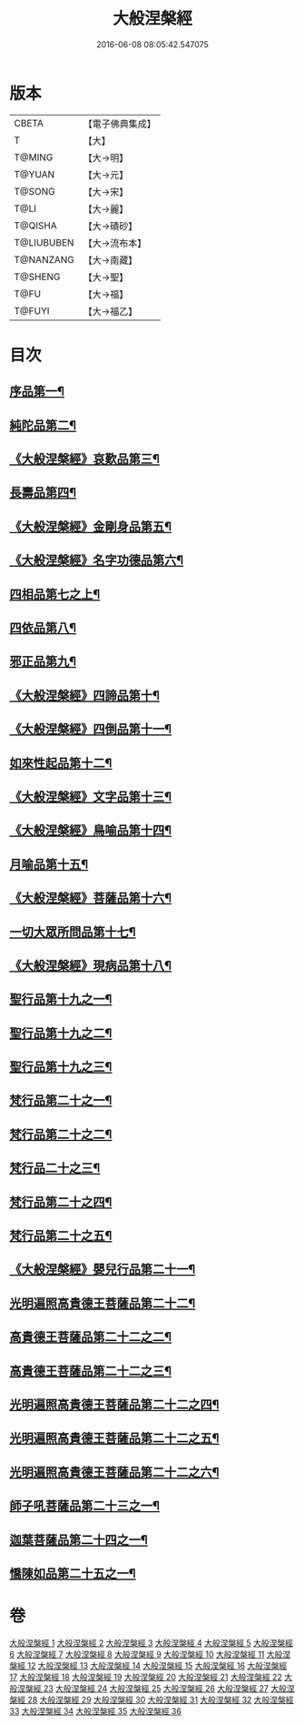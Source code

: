 #+TITLE: 大般涅槃經 
#+DATE: 2016-06-08 08:05:42.547075

* 版本
 |     CBETA|【電子佛典集成】|
 |         T|【大】     |
 |    T@MING|【大→明】   |
 |    T@YUAN|【大→元】   |
 |    T@SONG|【大→宋】   |
 |      T@LI|【大→麗】   |
 |   T@QISHA|【大→磧砂】  |
 |T@LIUBUBEN|【大→流布本】 |
 | T@NANZANG|【大→南藏】  |
 |   T@SHENG|【大→聖】   |
 |      T@FU|【大→福】   |
 |    T@FUYI|【大→福乙】  |

* 目次
** [[file:KR6g0003_001.txt::001-0605a6][序品第一¶]]
** [[file:KR6g0003_002.txt::002-0611b5][純陀品第二¶]]
** [[file:KR6g0003_002.txt::002-0615a18][《大般涅槃經》哀歎品第三¶]]
** [[file:KR6g0003_003.txt::003-0618c18][長壽品第四¶]]
** [[file:KR6g0003_003.txt::003-0622c14][《大般涅槃經》金剛身品第五¶]]
** [[file:KR6g0003_003.txt::003-0624c20][《大般涅槃經》名字功德品第六¶]]
** [[file:KR6g0003_004.txt::004-0625b5][四相品第七之上¶]]
** [[file:KR6g0003_006.txt::006-0637a19][四依品第八¶]]
** [[file:KR6g0003_007.txt::007-0643b16][邪正品第九¶]]
** [[file:KR6g0003_007.txt::007-0647a28][《大般涅槃經》四諦品第十¶]]
** [[file:KR6g0003_007.txt::007-0647c22][《大般涅槃經》四倒品第十一¶]]
** [[file:KR6g0003_008.txt::008-0648b5][如來性起品第十二¶]]
** [[file:KR6g0003_008.txt::008-0653c17][《大般涅槃經》文字品第十三¶]]
** [[file:KR6g0003_008.txt::008-0655b13][《大般涅槃經》鳥喻品第十四¶]]
** [[file:KR6g0003_009.txt::009-0657a16][月喻品第十五¶]]
** [[file:KR6g0003_009.txt::009-0658b28][《大般涅槃經》菩薩品第十六¶]]
** [[file:KR6g0003_010.txt::010-0665a20][一切大眾所問品第十七¶]]
** [[file:KR6g0003_010.txt::010-0669c18][《大般涅槃經》現病品第十八¶]]
** [[file:KR6g0003_011.txt::011-0673b21][聖行品第十九之一¶]]
** [[file:KR6g0003_012.txt::012-0681c13][聖行品第十九之二¶]]
** [[file:KR6g0003_013.txt::013-0687b10][聖行品第十九之三¶]]
** [[file:KR6g0003_014.txt::014-0693b13][梵行品第二十之一¶]]
** [[file:KR6g0003_015.txt::015-0701a19][梵行品第二十之二¶]]
** [[file:KR6g0003_016.txt::016-0708c20][梵行品二十之三¶]]
** [[file:KR6g0003_017.txt::017-0717a14][梵行品第二十之四¶]]
** [[file:KR6g0003_018.txt::018-0723c5][梵行品第二十之五¶]]
** [[file:KR6g0003_018.txt::018-0728c6][《大般涅槃經》嬰兒行品第二十一¶]]
** [[file:KR6g0003_019.txt::019-0730a5][光明遍照高貴德王菩薩品第二十二¶]]
** [[file:KR6g0003_020.txt::020-0736c20][高貴德王菩薩品第二十二之二¶]]
** [[file:KR6g0003_021.txt::021-0742c16][高貴德王菩薩品第二十二之三¶]]
** [[file:KR6g0003_022.txt::022-0747c17][光明遍照高貴德王菩薩品第二十二之四¶]]
** [[file:KR6g0003_023.txt::023-0754b9][光明遍照高貴德王菩薩品第二十二之五¶]]
** [[file:KR6g0003_024.txt::024-0761c24][光明遍照高貴德王菩薩品第二十二之六¶]]
** [[file:KR6g0003_025.txt::025-0766c8][師子吼菩薩品第二十三之一¶]]
** [[file:KR6g0003_031.txt::031-0806c5][迦葉菩薩品第二十四之一¶]]
** [[file:KR6g0003_035.txt::035-0838b15][憍陳如品第二十五之一¶]]

* 卷
[[file:KR6g0003_001.txt][大般涅槃經 1]]
[[file:KR6g0003_002.txt][大般涅槃經 2]]
[[file:KR6g0003_003.txt][大般涅槃經 3]]
[[file:KR6g0003_004.txt][大般涅槃經 4]]
[[file:KR6g0003_005.txt][大般涅槃經 5]]
[[file:KR6g0003_006.txt][大般涅槃經 6]]
[[file:KR6g0003_007.txt][大般涅槃經 7]]
[[file:KR6g0003_008.txt][大般涅槃經 8]]
[[file:KR6g0003_009.txt][大般涅槃經 9]]
[[file:KR6g0003_010.txt][大般涅槃經 10]]
[[file:KR6g0003_011.txt][大般涅槃經 11]]
[[file:KR6g0003_012.txt][大般涅槃經 12]]
[[file:KR6g0003_013.txt][大般涅槃經 13]]
[[file:KR6g0003_014.txt][大般涅槃經 14]]
[[file:KR6g0003_015.txt][大般涅槃經 15]]
[[file:KR6g0003_016.txt][大般涅槃經 16]]
[[file:KR6g0003_017.txt][大般涅槃經 17]]
[[file:KR6g0003_018.txt][大般涅槃經 18]]
[[file:KR6g0003_019.txt][大般涅槃經 19]]
[[file:KR6g0003_020.txt][大般涅槃經 20]]
[[file:KR6g0003_021.txt][大般涅槃經 21]]
[[file:KR6g0003_022.txt][大般涅槃經 22]]
[[file:KR6g0003_023.txt][大般涅槃經 23]]
[[file:KR6g0003_024.txt][大般涅槃經 24]]
[[file:KR6g0003_025.txt][大般涅槃經 25]]
[[file:KR6g0003_026.txt][大般涅槃經 26]]
[[file:KR6g0003_027.txt][大般涅槃經 27]]
[[file:KR6g0003_028.txt][大般涅槃經 28]]
[[file:KR6g0003_029.txt][大般涅槃經 29]]
[[file:KR6g0003_030.txt][大般涅槃經 30]]
[[file:KR6g0003_031.txt][大般涅槃經 31]]
[[file:KR6g0003_032.txt][大般涅槃經 32]]
[[file:KR6g0003_033.txt][大般涅槃經 33]]
[[file:KR6g0003_034.txt][大般涅槃經 34]]
[[file:KR6g0003_035.txt][大般涅槃經 35]]
[[file:KR6g0003_036.txt][大般涅槃經 36]]

